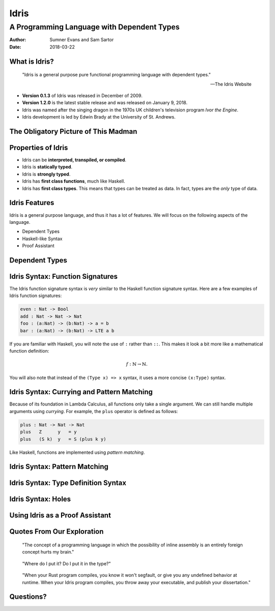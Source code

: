 Idris
#####
A Programming Language with Dependent Types
^^^^^^^^^^^^^^^^^^^^^^^^^^^^^^^^^^^^^^^^^^^

:Author: Sumner Evans and Sam Sartor
:Date: 2018-03-22

.. Requirements:
.. - Introduces the programming language, its goals, and its history
.. - Classifies the language, and provides an overview of the language’s
     features
.. - Evaluates the language using the criteria presented in class (is it more
     writable than readable? Etcetera etcetera etcetera.)
.. - What is interesting and unique about this language?
.. - Describes syntactic details that may make the language more expressive, but
     avoid describing lots of syntactic details (find a select few details that
     are important to the language)
.. - Describes your example code, why you wrote it, what it shows, what it does,
     what problems you encountered, etc.

What is Idris?
==============

    "Idris is a general purpose pure functional programming language with
    dependent types."

    -- The Idris Website

- **Version 0.1.3** of Idris was released in December of 2009.
- **Version 1.2.0** is the latest stable release and was released on January 9,
  2018.
- Idris was named after the singing dragon in the 1970s UK children's television
  program *Ivor the Engine*.
- Idris development is led by Edwin Brady at the University of St. Andrews.

The Obligatory Picture of This Madman
=====================================

.. image:: graphics/edwin-brady.jpg

Properties of Idris
===================

- Idris can be **interpreted, transpiled, or compiled**.
- Idris is **statically typed**.
- Idris is **strongly typed**.
- Idris has **first class functions**, much like Haskell.
- Idris has **first class types**. This means that types can be treated as data.
  In fact, types are the *only* type of data.

Idris Features
==============

Idris is a general purpose language, and thus it has a lot of features. We will
focus on the following aspects of the language.

- Dependent Types
- Haskell-like Syntax
- Proof Assistant

.. TODO as we discuss these, talk about the evaluation metrics of Idris
   (readability, writabality, etc.)

Dependent Types
===============

.. TODO dependent types

Idris Syntax: Function Signatures
=================================

The Idris function signature syntax is *very* similar to the Haskell function
signature syntax. Here are a few examples of Idris function signatures:

.. code:: idris

    even : Nat -> Bool
    add : Nat -> Nat -> Nat
    foo : (a:Nat) -> (b:Nat) -> a = b
    bar : (a:Nat) -> (b:Nat) -> LTE a b

If you are familiar with Haskell, you will note the use of ``:`` rather than
``::``. This makes it look a bit more like a mathematical function definition:

.. math:: f : \mathbb{N} \rightarrow \mathbb{N}.

You will also note that instead of the ``(Type x) => x`` syntax, it uses a more
concise ``(x:Type)`` syntax.

Idris Syntax: Currying and Pattern Matching
===========================================

Because of its foundation in Lambda Calculus, all functions only take a single
argument. We can still handle multiple arguments using *currying*. For example,
the ``plus`` operator is defined as follows:

.. code:: idris

    plus : Nat -> Nat -> Nat
    plus   Z      y   = y
    plus   (S k)  y   = S (plus k y)

Like Haskell, functions are implemented using *pattern matching*.

Idris Syntax: Pattern Matching
==============================

Idris Syntax: Type Definition Syntax
====================================

Idris Syntax: Holes
===================

Using Idris as a Proof Assistant
================================

.. TODO run away, run away quickly
.. TODO this section is where we will have our code demos

Quotes From Our Exploration
===========================

    "The concept of a programming language in which the possibility of inline
    assembly is an entirely foreign concept hurts my brain."

..

    "Where do I put it? Do I put it in the type?"

..

    "When your Rust program compiles, you know it won't segfault, or give you
    any undefined behavior at runtime. When your Idris program compiles, you
    throw away your executable, and publish your dissertation."

Questions?
==========
